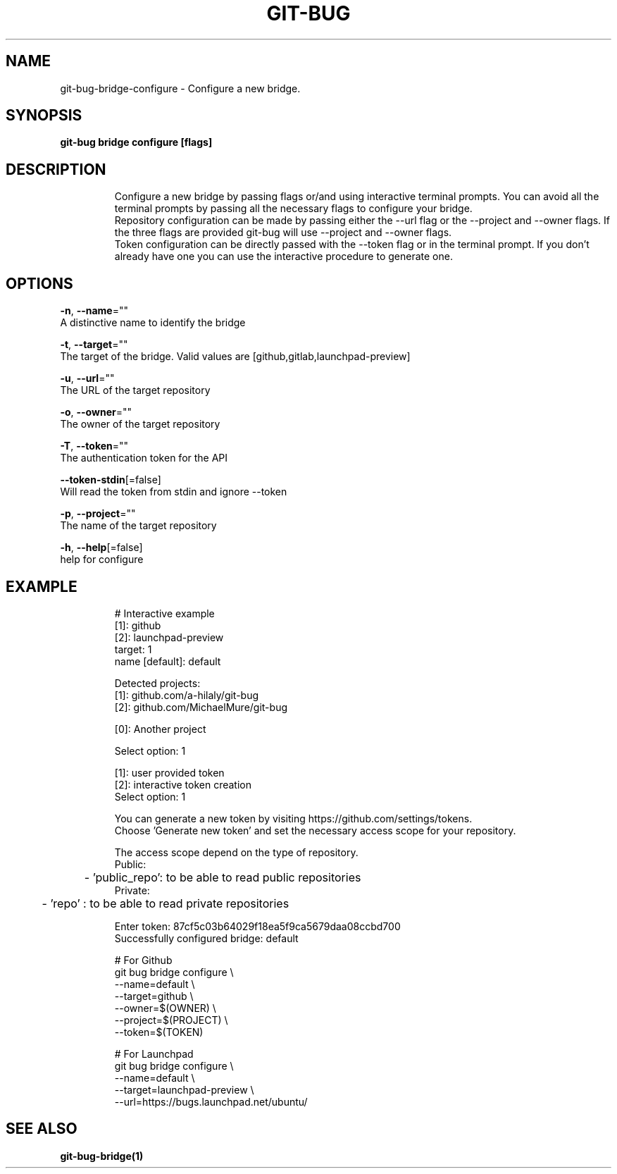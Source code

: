 .TH "GIT-BUG" "1" "Apr 2019" "Generated from git-bug's source code" "" 
.nh
.ad l


.SH NAME
.PP
git\-bug\-bridge\-configure \- Configure a new bridge.


.SH SYNOPSIS
.PP
\fBgit\-bug bridge configure [flags]\fP


.SH DESCRIPTION
.PP
.RS

.nf
Configure a new bridge by passing flags or/and using interactive terminal prompts. You can avoid all the terminal prompts by passing all the necessary flags to configure your bridge.
Repository configuration can be made by passing either the \-\-url flag or the \-\-project and \-\-owner flags. If the three flags are provided git\-bug will use \-\-project and \-\-owner flags.
Token configuration can be directly passed with the \-\-token flag or in the terminal prompt. If you don't already have one you can use the interactive procedure to generate one.

.fi
.RE


.SH OPTIONS
.PP
\fB\-n\fP, \fB\-\-name\fP=""
    A distinctive name to identify the bridge

.PP
\fB\-t\fP, \fB\-\-target\fP=""
    The target of the bridge. Valid values are [github,gitlab,launchpad\-preview]

.PP
\fB\-u\fP, \fB\-\-url\fP=""
    The URL of the target repository

.PP
\fB\-o\fP, \fB\-\-owner\fP=""
    The owner of the target repository

.PP
\fB\-T\fP, \fB\-\-token\fP=""
    The authentication token for the API

.PP
\fB\-\-token\-stdin\fP[=false]
    Will read the token from stdin and ignore \-\-token

.PP
\fB\-p\fP, \fB\-\-project\fP=""
    The name of the target repository

.PP
\fB\-h\fP, \fB\-\-help\fP[=false]
    help for configure


.SH EXAMPLE
.PP
.RS

.nf
# Interactive example
[1]: github
[2]: launchpad\-preview
target: 1
name [default]: default

Detected projects:
[1]: github.com/a\-hilaly/git\-bug
[2]: github.com/MichaelMure/git\-bug

[0]: Another project

Select option: 1

[1]: user provided token
[2]: interactive token creation
Select option: 1

You can generate a new token by visiting https://github.com/settings/tokens.
Choose 'Generate new token' and set the necessary access scope for your repository.

The access scope depend on the type of repository.
Public:
	\- 'public\_repo': to be able to read public repositories
Private:
	\- 'repo'       : to be able to read private repositories

Enter token: 87cf5c03b64029f18ea5f9ca5679daa08ccbd700
Successfully configured bridge: default

# For Github
git bug bridge configure \\
    \-\-name=default \\
    \-\-target=github \\
    \-\-owner=$(OWNER) \\
    \-\-project=$(PROJECT) \\
    \-\-token=$(TOKEN)

# For Launchpad
git bug bridge configure \\
    \-\-name=default \\
    \-\-target=launchpad\-preview \\
    \-\-url=https://bugs.launchpad.net/ubuntu/

.fi
.RE


.SH SEE ALSO
.PP
\fBgit\-bug\-bridge(1)\fP
